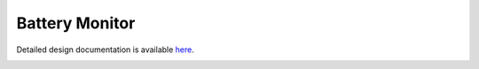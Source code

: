Battery Monitor
====================================

Detailed design documentation is available `here <../../doxy/apps/bat/index.html>`_.

.. image:: /docs/_static/doxygen.png
   :target: ../../doxy/apps/bat/index.html
